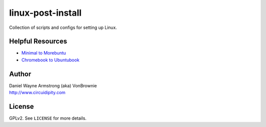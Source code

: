 ==================
linux-post-install
==================

Collection of scripts and configs for setting up Linux.

Helpful Resources
=================

* `Minimal to Morebuntu <http://www.circuidipity.com/20160501.html>`_
* `Chromebook to Ubuntubook <http://www.circuidipity.com/c720-ubuntubook.html>`_

Author
======

| Daniel Wayne Armstrong (aka) VonBrownie
| http://www.circuidipity.com

License
=======

GPLv2. See ``LICENSE`` for more details.
